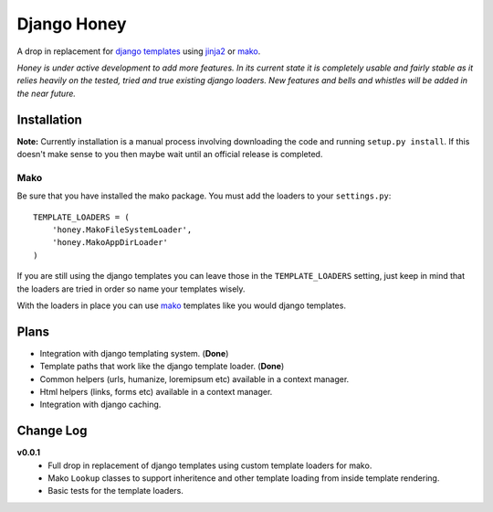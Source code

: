 ============
Django Honey
============

A drop in replacement for `django templates <https://docs.djangoproject.com/en/1.3/#the-template-layer>`_ 
using `jinja2 <http://jinja.pocoo.org/>`_ or `mako <http://www.makotemplates.org/>`_.

*Honey is under active development to add more features.  In its current state
it is completely usable and fairly stable as it relies heavily on the tested, tried
and true existing django loaders.  New features and bells and whistles will be added
in the near future.*

Installation
============
**Note:** Currently installation is a manual process involving downloading the code and running
``setup.py install``.  If this doesn't make sense to you then maybe wait until
an official release is completed.

Mako
----------------------
Be sure that you have installed the mako package. You must add the loaders to 
your ``settings.py``::

    TEMPLATE_LOADERS = (
        'honey.MakoFileSystemLoader',
        'honey.MakoAppDirLoader'
    )

If you are still using the django templates you can leave those in the ``TEMPLATE_LOADERS``
setting, just keep in mind that the loaders are tried in order so name your 
templates wisely.

With the loaders in place you can use `mako`_ templates like you would django
templates.

Plans
=====
* Integration with django templating system. (**Done**)
* Template paths that work like the django template loader. (**Done**)
* Common helpers (urls, humanize, loremipsum etc) available in a context manager.
* Html helpers (links, forms etc) available in a context manager.
* Integration with django caching.

Change Log
==========
**v0.0.1**
    * Full drop in replacement of django templates using custom template loaders
      for mako.
    * Mako ``Lookup`` classes to support inheritence and other template loading 
      from inside template rendering.
    * Basic tests for the template loaders.
